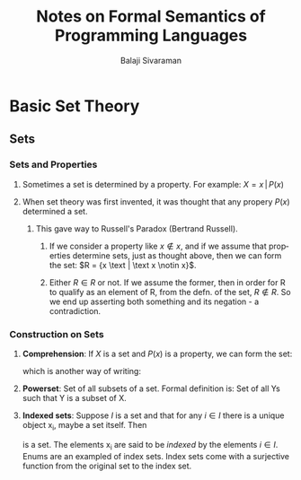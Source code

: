 #+TITLE: Notes on Formal Semantics of Programming Languages
#+EMAIL: sivaraman DOT balaji AT gmail DOT com
#+AUTHOR: Balaji Sivaraman
#+LANGUAGE: en
#+LATEX_CLASS: article
#+LATEX_CLASS_OPTIONS: [12pt,a4paper]
#+LATEX_HEADER: \usepackage{amssymb, amsmath, mathtools, fullpage, fontspec}
#+LATEX_HEADER: \setromanfont{Liberation Serif}
#+LATEX: \newpage
* Basic Set Theory
** Sets
*** Sets and Properties
**** Sometimes a set is determined by a property.  For example: \(X = {x \, | \, P(x)}\)
**** When set theory was first invented, it was thought that any propery \(P(x)\) determined a set.
***** This gave way to Russell's Paradox (Bertrand Russell).
****** If we consider a property like \(x \notin x\), and if we assume that properties determine sets, just as thought above, then we can form the set: \(R = {x \text | \text x \notin x}\).
****** Either \(R \in R\) or not. If we assume the former, then in order for R to qualify as an element of R, from the defn. of the set, \(R \notin R\). So we end up asserting both something and its negation - a contradiction.
*** Construction on Sets
**** *Comprehension*: If \(X\) is a set and \(P(x)\) is a property, we can form the set:
     #+BEGIN_LATEX
     \medskip

     \centerline{\{\(x \in X \, | \, P(x)\)\}}
     #+END_LATEX
     which is another way of writing:
     #+BEGIN_LATEX
     \medskip

     \centerline{\{\(x \, | \, x \in X \, \& \, P(x)\)\}}
     #+END_LATEX
**** *Powerset*: Set of all subsets of a set. Formal definition is: Set of all Ys such that Y is a subset of X.

     #+BEGIN_LATEX
     \medskip

     \centerline{\(Pow(X) = {Y \, | \, Y \subseteq X}\)}
     #+END_LATEX
**** *Indexed sets*: Suppose \(I\) is a set and that for any \(i \in I\) there is a unique object x_i, maybe a set itself. Then
     #+BEGIN_LATEX
     \medskip

     \centerline{\({x_i \, | \, i \in I}\)}
     #+END_LATEX
     is a set. The elements x_i are said to be /indexed/ by the elements \(i \in I\). Enums are an exampled of index sets. Index sets come with a surjective function from the original set to the index set.
